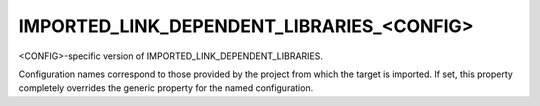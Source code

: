 IMPORTED_LINK_DEPENDENT_LIBRARIES_<CONFIG>
------------------------------------------

<CONFIG>-specific version of IMPORTED_LINK_DEPENDENT_LIBRARIES.

Configuration names correspond to those provided by the project from
which the target is imported.  If set, this property completely
overrides the generic property for the named configuration.
